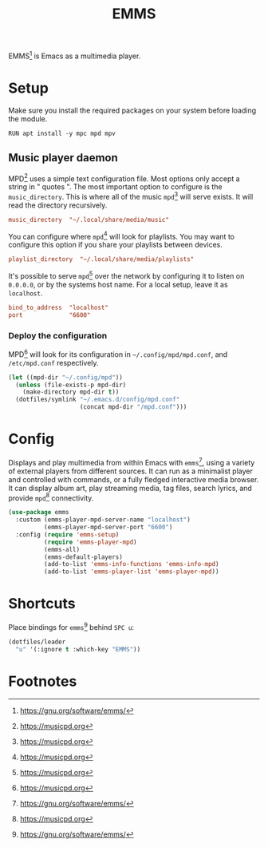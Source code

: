 #+TITLE: EMMS
#+AUTHOR: Christopher James Hayward
#+EMAIL: chris@chrishayward.xyz

#+PROPERTY: header-args:emacs-lisp :tangle emms.el :comments org
#+PROPERTY: header-args            :results silent :eval no-export :comments org

#+OPTIONS: num:nil toc:nil todo:nil tasks:nil tags:nil
#+OPTIONS: skip:nil author:nil email:nil creator:nil timestamp: nil

EMMS[fn:1] is Emacs as a multimedia player.

* Setup

Make sure you install the required packages on your system before loading the module.

#+begin_src shell
RUN apt install -y mpc mpd mpv
#+end_src

** Music player daemon
:PROPERTIES:
:header-args: :tangle ../config/mpd.conf
:END:

MPD[fn:2] uses a simple text configuration file. Most options only accept a string in " quotes ". The most important option to configure is the ~music_directory~. This is where all of the music ~mpd~[fn:2] will serve exists. It will read the directory recursively.

#+begin_src conf
music_directory  "~/.local/share/media/music"
#+end_src

You can configure where ~mpd~[fn:2] will look for playlists. You may want to configure this option if you share your playlists between devices.

#+begin_src conf
playlist_directory  "~/.local/share/media/playlists"
#+end_src

It's possible to serve ~mpd~[fn:2] over the network by configuring it to listen on =0.0.0.0=, or by the systems host name. For a local setup, leave it as =localhost=.

#+begin_src conf
bind_to_address  "localhost"
port             "6600"
#+end_src

*** Deploy the configuration

MPD[fn:2] will look for its configuration in =~/.config/mpd/mpd.conf=, and =/etc/mpd.conf= respectively.

#+begin_src emacs-lisp
(let ((mpd-dir "~/.config/mpd"))
  (unless (file-exists-p mpd-dir)
    (make-directory mpd-dir t))
  (dotfiles/symlink "~/.emacs.d/config/mpd.conf"
                    (concat mpd-dir "/mpd.conf")))
#+end_src

* Config

Displays and play multimedia from within Emacs with ~emms~[fn:1], using a variety of external players from different sources. It can run as a minimalist player and controlled with commands, or a fully fledged interactive media browser. It can display album art, play streaming media, tag files, search lyrics, and provide ~mpd~[fn:2] connectivity.

#+begin_src emacs-lisp
(use-package emms
  :custom (emms-player-mpd-server-name "localhost")
          (emms-player-mpd-server-port "6600")
  :config (require 'emms-setup)
          (require 'emms-player-mpd)
          (emms-all)
          (emms-default-players)
          (add-to-list 'emms-info-functions 'emms-info-mpd)
          (add-to-list 'emms-player-list 'emms-player-mpd))
#+end_src

* Shortcuts

Place bindings for ~emms~[fn:1] behind =SPC u=:

#+begin_src emacs-lisp
(dotfiles/leader
  "u" '(:ignore t :which-key "EMMS"))
#+end_src

* Footnotes

[fn:1] https://gnu.org/software/emms/

[fn:2] https://musicpd.org
